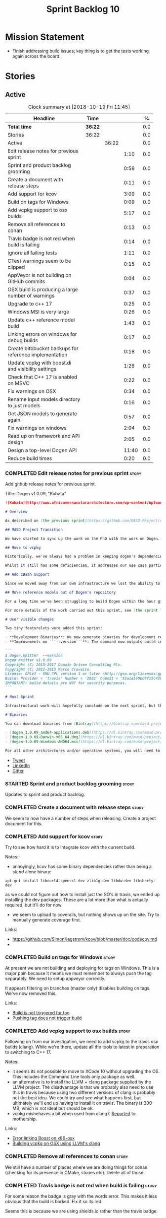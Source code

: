 #+title: Sprint Backlog 10
#+options: date:nil toc:nil author:nil num:nil
#+todo: STARTED | COMPLETED CANCELLED POSTPONED
#+tags: { story(s) epic(e) }

* Mission Statement

- Finish addressing build issues; key thing is to get the tests
  working again across the board.

* Stories

** Active

#+begin: clocktable :maxlevel 3 :scope subtree :indent nil :emphasize nil :scope file :narrow 75 :formula %
#+CAPTION: Clock summary at [2018-10-19 Fri 11:45]
| <75>                                                                        |         |       |       |       |
| Headline                                                                    | Time    |       |       |     % |
|-----------------------------------------------------------------------------+---------+-------+-------+-------|
| *Total time*                                                                | *36:22* |       |       |   0.0 |
|-----------------------------------------------------------------------------+---------+-------+-------+-------|
| Stories                                                                     | 36:22   |       |       |   0.0 |
| Active                                                                      |         | 36:22 |       |   0.0 |
| Edit release notes for previous sprint                                      |         |       |  1:10 |   0.0 |
| Sprint and product backlog grooming                                         |         |       |  0:59 |   0.0 |
| Create a document with release steps                                        |         |       |  0:11 |   0.0 |
| Add support for kcov                                                        |         |       |  3:09 |   0.0 |
| Build on tags for Windows                                                   |         |       |  0:09 |   0.0 |
| Add vcpkg support to osx builds                                             |         |       |  5:17 |   0.0 |
| Remove all references to conan                                              |         |       |  0:13 |   0.0 |
| Travis badge is not red when build is failing                               |         |       |  0:14 |   0.0 |
| Ignore all failing tests                                                    |         |       |  1:11 |   0.0 |
| CTest warnings seem to be clipped                                           |         |       |  0:15 |   0.0 |
| AppVeyor is not building on GitHub commits                                  |         |       |  0:04 |   0.0 |
| OSX build is producing a large number of warnings                           |         |       |  0:37 |   0.0 |
| Upgrade to c++ 17                                                           |         |       |  0:25 |   0.0 |
| Windows MSI is very large                                                   |         |       |  0:26 |   0.0 |
| Update c++ reference model build                                            |         |       |  1:43 |   0.0 |
| Linking errors on windows for debug builds                                  |         |       |  0:17 |   0.0 |
| Create bitbbucket backups for reference implementation                      |         |       |  0:18 |   0.0 |
| Update vcpkg with boost.di and visibility settings                          |         |       |  1:26 |   0.0 |
| Check that C++ 17 is enabled on MSVC                                        |         |       |  0:22 |   0.0 |
| Fix warnings on OSX                                                         |         |       |  0:34 |   0.0 |
| Rename input models directory to just models                                |         |       |  0:16 |   0.0 |
| Get JSON models to generate again                                           |         |       |  0:57 |   0.0 |
| Fix warnings on windows                                                     |         |       |  2:04 |   0.0 |
| Read up on framework and API design                                         |         |       |  2:05 |   0.0 |
| Design a top-level Dogen API                                                |         |       | 11:40 |   0.0 |
| Reduce build times                                                          |         |       |  0:20 |   0.0 |
#+TBLFM: $5='(org-clock-time% @3$2 $2..$4);%.1f
#+end:

*** COMPLETED Edit release notes for previous sprint                  :story:
    CLOSED: [2018-10-15 Mon 11:22]
    :LOGBOOK:
    CLOCK: [2018-10-16 Tue 10:26]--[2018-10-16 Tue 10:31] =>  0:05
    CLOCK: [2018-10-15 Mon 11:35]--[2018-10-15 Mon 11:54] =>  0:19
    CLOCK: [2018-10-15 Mon 10:36]--[2018-10-15 Mon 11:22] =>  0:46
    :END:

Add github release notes for previous sprint.

Title: Dogen v1.0.09, "Kubata"

#+begin_src markdown
![Kubata](http://www.africavernaculararchitecture.com/wp-content/uploads/2015/03/Angola-Flickr-Rob-and-Sophie55061521f2fff.jpg) _Traditional Angolan village house. [(C) Rob and Sophie](http://www.africavernaculararchitecture.com/angola/)_.

# Overview

As described on [the previous sprint](https://github.com/MASD-Project/dogen/releases/tag/v1.0.08), the key objective at present is to get all the infrastructure up-to-date after a hiatus of a year or so of development. This is a requirement so that we can move to C++ 17 and start to make use of all the nice new libraries available. As such, this sprint was entirely taken with infrastructure clean up. Whilst these changes are not user visible, they still provide important benefits to project development so we'll briefly summarise them here.

## MASD Project Transition

We have started to sync up the work on the PhD with the work on Dogen. This sprint, the main focus was on creating an organisation solely for _Model Assisted Software Development_ (more details on that in the future), and moving all of the infrastructure to match - [Bintray](https://bintray.com/masd-project/main/dogen), [Travis](https://travis-ci.org/MASD-Project/dogen/builds), [Gitter](https://gitter.im/MASD-Project/Lobby) and the like.

## Move to vcpkg

Historically, we've always had a problem in keeping dogen's dependencies up-to-date across the three supported platforms. The problem stems from a lack of a cross-platform package manager in C++. Whilst we tried [Conan](https://conan.io/) in the past, we never managed to get it working properly for our setup. With this sprint we started the move towards using [vcpkg](https://vcpkg.readthedocs.io/en/latest/).

Whilst it still has some deficiencies, it addresses our use case particularly well and will allow us to pick up new dependencies fairly easily going forward. This is crucial as we expand the number of facets available, which hopefully will happen over the next couple of months. In this sprint we have completed the transition to vcpkg for Linux and Windows; the next sprint will be OSX's turn. With the introduction of vcpkg we took the opportunity to upgrade to [boost 1.68](https://www.boost.org/users/history/version_1_68_0.html) on Linux and Windows.

## Add CDash support

Since we moved away from our own infrastructure we lost the ability to know which tests are passing and how long test execution is taking. With this sprint we resurrected CDash/CTest support, with a new dashboard, available [here](https://my.cdash.org/index.php?project=MASD+Project+-+Dogen). There are still a few tweaks required - a lot of tests are still failing due to setup issues - but its clearly a win as we can now see a clearer picture across the testing landscape.

## Move reference models out of Dogen's repository

For a long time we've been struggling to build Dogen within the hour given to us by Travis. An easy win was to move the reference models ([C++](https://github.com/MASD-Project/cpp_ref_impl) and [C#](https://github.com/MASD-Project/csharp_ref_impl)) away from the main repository. This is also a very logical thing to do as we want these to be examples of stand-alone Dogen products, so that we can point them out to users as an example of how to use the product. Work still remains to be done on the reference implementations (CTest/CDash integration, clean up tests) but the bulk has been done this sprint.

For more details of the work carried out this sprint, see [the sprint log](https://github.com/MASD-Project/dogen/blob/master/doc/agile/v1/sprint_backlog_09.org).

# User visible changes

Two tiny featurelets were added this sprint:

- **Development Binaries**: We now generate binaries for development releases. These are overwritten with every commit on BinTray.
- **Improvements on ```--version```**: The command now outputs build information to link it back to the build agent and build number. Note that these details are used only for information purposes. We will add GPG signatures in the future to validate the binaries.

```
$ dogen.knitter  --version
Dogen Knitter v1.0.09
Copyright (C) 2015-2017 Domain Driven Consulting Plc.
Copyright (C) 2012-2015 Marco Craveiro.
License: GPLv3 - GNU GPL version 3 or later <http://gnu.org/licenses/gpl.html>.
Build: Provider = 'travis' Number = '2082' Commit = '53a1a169bd6f15c4388add9da933be2a353c4cbf' Timestamp = '2018/10/14 21:54:46'
IMPORTANT: build details are NOT for security purposes.
```

# Next Sprint

Infrastructural work will hopefully conclude on the next sprint, but the next big task is getting all the tests to run and pass.

# Binaries

You can download binaries from [Bintray](https://bintray.com/masd-project/main/dogen) for OSX, Linux and Windows (all 64-bit):

- [dogen_1.0.09_amd64-applications.deb](https://dl.bintray.com/masd-project/main/1.0.09/:dogen_1.0.09_amd64-applications.deb)
- [dogen-1.0.09-Darwin-x86_64.dmg](https://dl.bintray.com/masd-project/main/1.0.09/:dogen-1.0.09-Darwin-x86_64.dmg)
- [dogen-1.0.09-Windows-AMD64.msi](https://dl.bintray.com/masd-project/main/:dogen-1.0.09-Windows-AMD64.msi)

For all other architectures and/or operative systems, you will need to build Dogen from source. Source downloads are available below.
#+end_src

- [[https://twitter.com/MarcoCraveiro/status/1051785972206247936][Tweet]]
- [[https://www.linkedin.com/feed/update/urn:li:activity:6457553749215899648/][LinkedIn]]
- [[https://gitter.im/MASD-Project/Lobby][Gitter]]

*** STARTED Sprint and product backlog grooming                       :story:
    :LOGBOOK:
    CLOCK: [2018-10-18 Thu 20:23]--[2018-10-18 Thu 20:36] =>  0:13
    CLOCK: [2018-10-17 Wed 09:31]--[2018-10-17 Wed 09:44] =>  0:13
    CLOCK: [2018-10-17 Wed 06:47]--[2018-10-17 Wed 06:54] =>  0:07
    CLOCK: [2018-10-16 Tue 19:50]--[2018-10-16 Tue 20:06] =>  0:16
    CLOCK: [2018-10-15 Mon 10:25]--[2018-10-15 Mon 10:35] =>  0:10
    :END:

Updates to sprint and product backlog.

*** COMPLETED Create a document with release steps                    :story:
    CLOSED: [2018-10-15 Mon 11:34]
    :LOGBOOK:
    CLOCK: [2018-10-15 Mon 11:23]--[2018-10-15 Mon 11:34] =>  0:11
    :END:

We seem to now have a number of steps when releasing. Create a project
document for this.

*** COMPLETED Add support for kcov                                    :story:
    CLOSED: [2018-10-16 Tue 09:58]
    :LOGBOOK:
    CLOCK: [2018-10-16 Tue 09:39]--[2018-10-16 Tue 09:41] =>  0:02
    CLOCK: [2018-10-15 Mon 22:50]--[2018-10-15 Mon 23:20] =>  0:30
    CLOCK: [2018-10-15 Mon 19:01]--[2018-10-15 Mon 19:39] =>  0:38
    CLOCK: [2018-10-15 Mon 17:58]--[2018-10-15 Mon 18:34] =>  0:36
    CLOCK: [2018-10-15 Mon 17:51]--[2018-10-15 Mon 17:57] =>  0:06
    CLOCK: [2018-10-15 Mon 17:30]--[2018-10-15 Mon 17:50] =>  0:20
    CLOCK: [2018-10-15 Mon 16:05]--[2018-10-15 Mon 16:29] =>  0:24
    CLOCK: [2018-10-15 Mon 15:31]--[2018-10-15 Mon 16:04] =>  0:33
    :END:

Try to see how hard it is to integrate kcov with the current build.

Notes:

- annoyingly, kcov has some binary dependencies rather than being a
  stand alone binary:

: apt-get install libcurl4-openssl-dev zlib1g-dev libdw-dev libiberty-dev

  as we could not figure out how to install just the SO's in travis,
  we ended up installing the dev packages. These are a lot more than
  what is actually required, but it'll do for now.
- we seem to upload to coveralls, but nothing shows up on the
  site. Try to manually generate coverage first.

Links:

- https://github.com/SimonKagstrom/kcov/blob/master/doc/codecov.md
-

*** COMPLETED Build on tags for Windows                               :story:
    CLOSED: [2018-10-16 Tue 10:30]
    :LOGBOOK:
    CLOCK: [2018-10-16 Tue 11:01]--[2018-10-16 Tue 11:10] =>  0:09
    :END:

At present we are not building and deploying for tags on Windows. This
is a major pain because it means we must remember to always push the
tag separately. We need to setup appveyor correctly.

It appears filtering on branches (master only) disables building on
tags. We've now removed this.

Links:

- [[http://help.appveyor.com/discussions/problems/6209-build-is-not-triggered-for-tag][Build is not triggered for tag]]
- [[https://help.appveyor.com/discussions/questions/2626-pushing-tag-does-not-trigger-build][Pushing tag does not trigger build]]

*** COMPLETED Add vcpkg support to osx builds                         :story:
    CLOSED: [2018-10-16 Tue 11:00]
    :LOGBOOK:
    CLOCK: [2018-10-16 Tue 11:31]--[2018-10-16 Tue 11:41] =>  0:10
    CLOCK: [2018-10-16 Tue 10:55]--[2018-10-16 Tue 11:00] =>  0:05
    CLOCK: [2018-10-16 Tue 09:42]--[2018-10-16 Tue 09:58] =>  0:16
    CLOCK: [2018-10-16 Tue 09:28]--[2018-10-16 Tue 09:38] =>  0:10
    CLOCK: [2018-10-15 Mon 22:50]--[2018-10-15 Mon 23:20] =>  0:30
    CLOCK: [2018-10-15 Mon 17:58]--[2018-10-15 Mon 18:05] =>  0:07
    CLOCK: [2018-10-15 Mon 16:30]--[2018-10-15 Mon 17:29] =>  0:59
    CLOCK: [2018-10-15 Mon 12:47]--[2018-10-15 Mon 15:31] =>  2:44
    CLOCK: [2018-10-15 Mon 11:54]--[2018-10-15 Mon 12:10] =>  0:16
    :END:

Following on from our investigation, we need to add vcpkg to the
travis osx builds (clang). While we're there, update all the tools to
latest in preparation to switching to C++ 17.

Notes:

- it seems its not possible to move to XCode 10 without upgrading the
  OS. This includes the Command Line tools only package as well.
- an alternative is to install the LLVM + clang package supplied by
  the LLVM project. The disadvantage is that we probably also need to
  use this in travis because using two different versions of clang is
  probably not the best idea. We could try and see what happens first,
  but ultimately we'll end up having to install it on travis. The
  binary is 300 MB, which is not ideal but should be ok.
- vcpkg misbehaves a bit when used from clang7. [[https://github.com/Microsoft/vcpkg/issues/4476][Reported]] to
  mothership.

Links:

- [[https://github.com/Microsoft/vcpkg/issues/4437][Error linking Boost on x86-osx]]
- [[https://github.com/Microsoft/vcpkg/issues/4476][Building vcpkg on OSX using LLVM's clang]]

*** COMPLETED Remove all references to conan                          :story:
    CLOSED: [2018-10-16 Tue 11:54]
    :LOGBOOK:
    CLOCK: [2018-10-16 Tue 11:42]--[2018-10-16 Tue 11:55] =>  0:13
    :END:

We still have a number of places where we are doing things for conan
(checking for its presence in CMake, stories etc). Delete all of
those.

*** COMPLETED Travis badge is not red when build is failing           :story:
    CLOSED: [2018-10-16 Tue 12:08]
    :LOGBOOK:
    CLOCK: [2018-10-16 Tue 11:56]--[2018-10-16 Tue 12:10] =>  0:14
    :END:

For some reason the badge is gray with the words error. This makes it
less obvious that the build is borked. Fix it so its red.

Seems this is because we are using shields.io rather than the travis
badge.

Actually maybe this is due to the fact that there is currently an
ongoing build. Lets ignore it for now.

*** COMPLETED Ignore all failing tests                                :story:
    CLOSED: [2018-10-16 Tue 12:29]
    :LOGBOOK:
    CLOCK: [2018-10-17 Wed 06:15]--[2018-10-17 Wed 06:36] =>  0:21
    CLOCK: [2018-10-16 Tue 12:11]--[2018-10-16 Tue 12:28] =>  0:17
    CLOCK: [2018-10-16 Tue 11:16]--[2018-10-16 Tue 11:30] =>  0:24
    CLOCK: [2018-10-16 Tue 10:36]--[2018-10-16 Tue 10:55] =>  0:19
    :END:

At present we have a number of tests that are commented out but appear
as failing under cdash. This is very confusing. We need to mark them
with the ignore macro. We should not waste time fixing the tests as
they need to be re-written using the diff framework.

*** COMPLETED CTest warnings seem to be clipped                       :story:
    CLOSED: [2018-10-16 Tue 14:23]
    :LOGBOOK:
    CLOCK: [2018-10-16 Tue 13:26]--[2018-10-16 Tue 13:41] =>  0:15
    :END:

We seem to have 50 warnings on both OSX and linux builds, which is a
bit of a coincidence. CTest is probably clipping the warnings.

It is the default. Configured by
=CTEST_CUSTOM_MAXIMUM_NUMBER_OF_WARNINGS=.

Zero is not a good number - it removed all the warnings. Set it to a
large but yet sensible number.

Links:

- [[https://cmake.org/cmake/help/v3.4/variable/CTEST_CUSTOM_MAXIMUM_NUMBER_OF_WARNINGS.html][CTest variable CTEST_CUSTOM_MAXIMUM_NUMBER_OF_WARNINGS]]
- [[https://blog.kitware.com/ctest-performance-tip-use-ctestcustom-cmake-not-ctest/][CTest performance tip: Use CTestCustom.cmake, not .ctest]]

*** COMPLETED AppVeyor is not building on GitHub commits              :story:
    CLOSED: [2018-10-16 Tue 17:34]
    :LOGBOOK:
    CLOCK: [2018-10-16 Tue 11:11]--[2018-10-16 Tue 11:15] =>  0:04
    :END:

It seems we've lost windows builds some how. GitHub is sending the
notification but AppVeyor is refusing to build.

Links:

- [[https://help.appveyor.com/discussions/problems/17480-builds-not-triggering-from-github-commit][Builds not triggering from GitHub commit]]
*** CANCELLED OSX build is producing a large number of warnings       :story:
    CLOSED: [2018-10-16 Tue 20:06]
    :LOGBOOK:
    CLOCK: [2018-10-16 Tue 14:56]--[2018-10-16 Tue 15:33] =>  0:37
    :END:

More on debug than release. Some of the warnings are related to
visibility.

Setting visibility to hidden does not seem to make any difference.

We don't seem to have any good answers for this, so we'll leave it as
is for now.

Links:

- [[https://stackoverflow.com/questions/8685045/xcode-with-boost-linkerid-warning-about-visibility-settings][xcode with boost : linker(Id) Warning about visibility settings]]
- [[https://stackoverflow.com/questions/3276474/symbol-hiding-in-static-libraries-built-with-xcode/18949281#18949281][Symbol hiding in static libraries built with Xcode]]
- [[https://stackoverflow.com/questions/36567072/why-do-i-get-ld-warning-direct-access-in-main-to-global-weak-symbol-in-this][Why do I get “ld: warning: direct access in _main to global weak
  symbol” in this simple code?]]
- [[https://gcc.gnu.org/wiki/Visibility][GCC Visibility]]

*** COMPLETED Upgrade to c++ 17                                       :story:
    CLOSED: [2018-10-16 Tue 20:06]
    :LOGBOOK:
    CLOCK: [2018-10-16 Tue 15:34]--[2018-10-16 Tue 15:48] =>  0:14
    CLOCK: [2018-10-16 Tue 13:44]--[2018-10-16 Tue 13:54] =>  0:10
    CLOCK: [2018-10-16 Tue 13:42]--[2018-10-16 Tue 13:43] =>  0:01
    :END:

There are quite a few dependencies for this to happen:

- on windows we need to somehow include =/std:c++latest=
- we need to move to latest boost as it seems Boost 1.62 breaks on c++
  17. We should wait until Beast is included in Boost before we do
  this.
- we need to install latest CMake, which is not available on nuget; so
  we need to fetch the zip/msi from https://cmake.org/files/v3.10/ and
  unpack it. Only latest supports VS 2017. Then set the CMake
  generator:

:    $generator="Visual Studio 15 2017 Win64";

- set the appveyor image:

: image:
:  - Visual Studio 2017

- set the CMake version:

:     set(CMAKE_CXX_STANDARD 14)

We have now fulfilled all of these requirements, so try to move to
C++17.

*** COMPLETED Windows MSI is very large                               :story:
    CLOSED: [2018-10-16 Tue 20:06]
    :LOGBOOK:
    CLOCK: [2018-10-16 Tue 09:59]--[2018-10-16 Tue 10:25] =>  0:26
    :END:

Package went from 5 MB to 80 MB over the last 3 days. The cause for
this appears to be that we started including tests on the standard
package.

It seems we can no longer build off of a github commit on
appveyor. [[https://help.appveyor.com/discussions/problems/17480-builds-not-triggering-from-github-commit][Ticket raised]] with support.

The problem is we removed =WITH_MINIMAL_PACKAGING= with the move to
use CTest. We need to add it to the CTest script.

When AppVeyor is back up, check to make sure the packages have
returned to normal size.

*** COMPLETED Update c++ reference model build                        :story:
    CLOSED: [2018-10-16 Tue 22:14]
    :LOGBOOK:
    CLOCK: [2018-10-16 Tue 20:07]--[2018-10-16 Tue 21:50] =>  1:43
    :END:

Once we got the dogen build to work, we need to update the reference
model to match it:

- C++ 17
- kcov code coverage
- CDash project and uploads
- Latest vcpkg packages
- README emblems, comments on vcpkg
- removal of ctest update
- removal of conan references if any
- removal of third party

*** COMPLETED Linking errors on windows for debug builds              :story:
    CLOSED: [2018-10-17 Wed 06:40]
    :LOGBOOK:
    CLOCK: [2018-10-17 Wed 06:37]--[2018-10-17 Wed 06:46] =>  0:09
    CLOCK: [2018-10-16 Tue 22:18]--[2018-10-16 Tue 22:26] =>  0:08
    :END:

It seems we are consistently having problems linking the debug builds
on windows:

: [00:43:42]   LINK : the 32-bit linker (C:\Program Files (x86)\Microsoft Visual Studio\2017\Community\VC\Tools\MSVC\14.15.26726\bin\HostX86\x64\link.exe) failed to do memory mapped file I/O on `..\..\..\stage\bin\dogen.modeling.lib' and is going to restart linking with a 64-bit linker for better throughput

It seems the error is with 32-bit linker.

Links:

- [[https://developercommunity.visualstudio.com/content/problem/160714/memory-error-for-linker-in-vs-155-x64.html][Memory error for linker in VS 15.5 x64]]

*** COMPLETED Add support for code coverage                           :story:
    CLOSED: [2018-10-17 Wed 09:43]

*Rationale*: implemented using kcov.

We started the work on code coverage but never finished it. At present
it seems we don't even have a story detailing the current state of
coverage in the backlog. From memory the problem was that the upload
was too large and the coverage was including lots of files that should
be ignored. We never got the upload to work. In the mean time, it
seems that kcov is a better approach instead of using lcov, gcov, etc.

Links:

- https://github.com/SimonKagstrom/kcov

*Previous understanding*

Finish setting up coveralls

Remaining issues:

- we are generating far too much output. We need to keep it quieter or
  we will break travis.
- we are not filtering out non-project files from initial
  processing. There must be a gcov option to ignore files.

: Process: /home/marco/Development/DomainDrivenConsulting/dogen/build/output/gcc-5/Debug/projects/quilt/spec/CMakeFiles/quilt.spec.dir/main.cpp.gcda
: ------------------------------------------------------------------------------
: File '../../../../projects/quilt/spec/main.cpp'
: Lines executed:62.50% of 8
: Creating '^#^#^#^#projects#quilt#spec#main.cpp.gcov'
:
: File '/usr/local/personal/include/boost/smart_ptr/detail/sp_counted_impl.hpp'
: Lines executed:60.00% of 20
: Creating '#usr#local#personal#include#boost#smart_ptr#detail#sp_counted_impl.hpp.gcov'

See also:

- [[https://github.com/JoakimSoderberg/coveralls-cmake-example/blob/master/CMakeLists.txt][example use of coveralls-cmake]]
- [[https://github.com/SpinWaveGenie/SpinWaveGenie/blob/master/libSpinWaveGenie/CMakeLists.txt][SpinWaveGenie's support for Coveralls]]
- maybe we should just use a different coverage provider. [[https://codecov.io/gh/DomainDrivenConsulting/dogen][CodeCov]]
  seems to be used by the kool kids. Example: [[https://github.com/ChaiScript/ChaiScript/blob/develop/CMakeLists.txt][ChaiScript]]. Example repo
  [[https://github.com/codecov/example-cpp11][here]] and for CMake specifically, [[https://github.com/codecov/example-cpp11-cmake][here]].
- we should generate coverage from the clang debug build only since
  that is the fastest build we have. We should use the clang coverage
  tool. See [[https://clang.llvm.org/docs/SourceBasedCodeCoverage.html][this document]].

Previous story [[https://github.com/DomainDrivenConsulting/dogen/blob/master/doc/agile/sprint_backlog_84.org#add-initial-support-for-coveralls][here]].

Notes:
- problems with python dependencies: [[https://github.com/micropython/micropython/issues/3246][cpp-coveralls 0.4.0 came and
  broke Travis build]]

*** COMPLETED Create bitbbucket backups for reference implementation  :story:
    CLOSED: [2018-10-17 Wed 10:03]
    :LOGBOOK:
    CLOCK: [2018-10-17 Wed 09:45]--[2018-10-17 Wed 10:03] =>  0:18
    :END:

We should have all repos backed up.

Created a mirror for all projects: https://bitbucket.org/MASD-Project.

*** COMPLETED Update vcpkg with boost.di and visibility settings      :story:
    CLOSED: [2018-10-18 Thu 16:10]
    :LOGBOOK:
    CLOCK: [2018-10-18 Thu 14:46]--[2018-10-18 Thu 16:10] =>  1:24
    CLOCK: [2018-10-18 Thu 14:43]--[2018-10-18 Thu 14:45] =>  0:02
    :END:

Work for the next vcpkg update:

- pull in [[https://github.com/boost-experimental/di][boost.di]].
- add flags as per visibility warnings story.
- update docs with all the workarounds.

*** COMPLETED Check that C++ 17 is enabled on MSVC                    :story:
    CLOSED: [2018-10-18 Thu 16:20]
    :LOGBOOK:
    CLOCK: [2018-10-18 Thu 16:21]--[2018-10-18 Thu 16:29] =>  0:08
    CLOCK: [2018-10-18 Thu 16:11]--[2018-10-18 Thu 16:20] =>  0:09
    CLOCK: [2018-10-18 Thu 14:46]--[2018-10-18 Thu 14:51] =>  0:05
    :END:

When looking at the log files, there are no mentions of C++ 17. Ensure
we are setting this for MSVC.

We are now compiling with C++ 17, but builds are now longer than 1h
and so are getting killed. We will leave it like that and hopefully
find ways of reducing the build time - we are also close to the limit
on Linux as well.

*** COMPLETED Fix warnings on OSX                                     :story:
    CLOSED: [2018-10-18 Thu 17:06]
    :LOGBOOK:
    CLOCK: [2018-10-18 Thu 16:51]--[2018-10-18 Thu 17:06] =>  0:15
    CLOCK: [2018-10-18 Thu 09:16]--[2018-10-18 Thu 09:35] =>  0:19
    :END:

We are seeing a lot of warnings on OSX which makes it difficult to
spot real problems. We need to get rid of the spurious ones.

Notes:

[[https://github.com/Microsoft/vcpkg/issues/4497][- Ticket raised]] with vcpkg.
- updated vcpkg's boost with visibility hidden.

*** COMPLETED Rename input models directory to just models            :story:
    CLOSED: [2018-10-18 Thu 17:17]
    :LOGBOOK:
    CLOCK: [2018-10-18 Thu 17:18]--[2018-10-18 Thu 17:28] =>  0:10
    CLOCK: [2018-10-18 Thu 17:11]--[2018-10-18 Thu 17:17] =>  0:06
    :END:

Now we no longer have test models we can follow standard dogen
conventions.

*** COMPLETED Get JSON models to generate again                       :story:
    CLOSED: [2018-10-18 Thu 20:22]
    :LOGBOOK:
    CLOCK: [2018-10-18 Thu 20:10]--[2018-10-18 Thu 20:20] =>  0:10
    CLOCK: [2018-10-18 Thu 18:35]--[2018-10-18 Thu 19:22] =>  0:47
    :END:

Problems:

- we are adding the extension to the dia filename because of how CMake
  works. We should probably remove the output parameter or at least
  allow defaulting it to a replacement of the extension.
- we are removing the dependencies due to duplicates in JSON keys.
- we are looking for .dia diagrams instead of .json for references.

*** STARTED Fix warnings on windows                                   :story:
    :LOGBOOK:
    CLOCK: [2018-10-19 Fri 11:29]--[2018-10-19 Fri 11:45] =>  0:16
    CLOCK: [2018-10-19 Fri 08:10]--[2018-10-19 Fri 09:27] =>  1:17
    CLOCK: [2018-10-18 Thu 18:12]--[2018-10-18 Thu 18:26] =>  0:14
    CLOCK: [2018-10-17 Wed 13:47]--[2018-10-17 Wed 14:04] =>  0:17
    :END:

We have a large number of warnings on windows, try to see if we can
fix them.

: dogen.formatting\types\indent_filter.hpp(164): warning C4267: 'argument': conversion from 'size_t' to 'int', possible loss of data
: dogen.probing\src\types\metrics_builder.cpp(86): warning C4244: 'argument': conversion from '_Rep' to 'const unsigned long', possible loss of data
: dogen.generation.cpp\src\types\formatters\msbuild_targets_formatter.cpp(123): warning C4267: 'argument': conversion from 'size_t' to 'const unsigned int', possible loss of data
: dogen.generation.cpp\src\types\formatters\test_data\class_implementation_formatter.cpp(212): warning C4267: 'initializing': conversion from 'size_t' to 'unsigned int'
: dogen.generation.csharp\src\types\formatters\types\class_formatter.cpp(188): warning C4267: 'argument': conversion from 'size_t' to 'const unsigned int', possible loss of data

 warning LNK4098: defaultlib 'libcmtd.lib'

Notes:

- we need to add the same level of warnings on GCC so that we can see
  them locally without having to do a windows build, and so that we do
  not introduce regressions.

Links:

- [[https://stackoverflow.com/questions/36834799/whats-the-best-strategy-to-get-rid-of-warning-c4267-possible-loss-of-data][What's the best strategy to get rid of “warning C4267 possible loss
  of data”?]]
- [[https://stackoverflow.com/questions/2771538/why-doesnt-gcc-produce-a-warning-when-assigning-a-signed-literal-to-an-unsigned][Why doesn't GCC produce a warning when assigning a signed literal to
  an unsigned type?]]
- [[https://cboard.cprogramming.com/cplusplus-programming/97754-warning-lnk4098-defaultlib-libcmtd-conflicts-use-other-libs.html][warning LNK4098: defaultlib "LIBCMTD" conflicts with use of other
  libs]]
- [[https://msdn.microsoft.com/en-gb/library/abx4dbyh.aspx][CRT Library Features]]
- [[https://cmake.org/pipermail/cmake/2009-October/032526.html][Problem ignoring libcmt.lib on Windows]]
- [[https://stackoverflow.com/questions/18786690/cmake-for-def-and-nodefaultlib][CMAKE for /DEF and /NODEFAULTLIB]]

*** STARTED Read up on framework and API design                       :story:
    :LOGBOOK:
    CLOCK: [2018-10-19 Fri 09:54]--[2018-10-19 Fri 10:11] =>  0:17
    CLOCK: [2018-10-19 Fri 09:28]--[2018-10-19 Fri 09:53] =>  0:25
    CLOCK: [2018-10-18 Thu 09:36]--[2018-10-18 Thu 09:56] =>  0:20
    CLOCK: [2018-10-17 Wed 14:05]--[2018-10-17 Wed 14:19] =>  0:14
    CLOCK: [2018-10-17 Wed 10:03]--[2018-10-17 Wed 10:52] =>  0:49
    :END:

Now that we are creating a top-level API for Dogen we should really
read up on books about good API design.

*** STARTED Design a top-level Dogen API                              :story:
    :LOGBOOK:
    CLOCK: [2018-10-19 Fri 10:12]--[2018-10-19 Fri 11:00] =>  0:48
    CLOCK: [2018-10-18 Thu 14:32]--[2018-10-18 Thu 14:42] =>  0:10
    CLOCK: [2018-10-18 Thu 09:57]--[2018-10-18 Thu 13:14] =>  3:17
    CLOCK: [2018-10-18 Thu 09:10]--[2018-10-18 Thu 09:15] =>  0:05
    CLOCK: [2018-10-17 Wed 16:26]--[2018-10-17 Wed 18:01] =>  1:35
    CLOCK: [2018-10-17 Wed 14:39]--[2018-10-17 Wed 15:10] =>  0:31
    CLOCK: [2018-10-16 Tue 15:49]--[2018-10-16 Tue 17:43] =>  1:54
    CLOCK: [2018-10-16 Tue 13:55]--[2018-10-16 Tue 14:55] =>  1:27
    CLOCK: [2018-10-11 Thu 16:06]--[2018-10-11 Thu 18:26] =>  2:20
    :END:

Jot down ideas on the separation between the API and the
implementation in dogen products.

Notes:

- we now have the notion of "distribution channels": UI/UX (wt, qt, gtk
  mobile, etc), DX (swagger, boost asio, library itself).
- the product API should not have any dependencies in terms of storage
  mechanisms; it should have some kind of "model source" interface
  that can then be implemented in terms of the filesystem, GH repo,
  postgres database etc.
- even though it does not make a lot of sense to have a model source
  as part of the remoting API, for consistency reasons we should still
  support it. That is, a code generation end point will merely call
  some internal functions to source the models rather than call
  another endpoint, and users probably don't really need something
  that just reads a model and returns the injector version.
- the distribution channels are a function of the product API.
- according to the [[https://docs.microsoft.com/en-us/dotnet/standard/design-guidelines/][Framework Design Guidelines]], we should design the
  API from scenarios. We should create a specification document that
  can be added to the manual for this.

*** STARTED Reduce build times                                        :story:
    :LOGBOOK:
    CLOCK: [2018-10-18 Thu 16:30]--[2018-10-18 Thu 16:50] =>  0:36
    :END:

Even after offloading all of the test models, we are still breaching
Travis and AppVeyor limits. We need to figure out if we have any
unused types and remove them.

*** Create a single binary for all of dogen                           :story:

As per analysis, we need to create a single dogen binary, like so:

: dogen.cli COMMAND COMMAND_SPECIFIC_OPTIONS

Where =COMMAND= is:

- =transform=: functionality that is currently in tailor.
- =generate=: functionality that is currently in knitter.
- =expand=: functionality that is currently in stitcher plus expansion
  of wale templates.
- =make=: functionality in darter: create project, structure etc.

In order to support sub-commands we need to do a lot of hackery with
program options:

- [[https://gist.github.com/randomphrase/10801888][cmdoptions.cpp]]: Demonstration of how to do subcommand option
  processing with boost program_options
- [[https://stackoverflow.com/questions/15541498/how-to-implement-subcommands-using-boost-program-options][How to implement subcommands using Boost.Program_options?]]

*Merged Stories*

We started off by creating lots of little executables: knitter,
darter, tailor, stitcher. Each of these has its own project,
command-line options etc. However, now that we are concentrating all
of the domain knowledge in yarn, it seems less useful to have so many
executables that are simply calling yarn transforms. Instead, it may
make more sense to use an approach similar to git and have a
"sub-command":

: dogen knit
: dogen tailor

And so forth. Of course, we could also take this opportunity and clean
up these names to making them more meaningful to end users. Perhaps:

: dogen codegen
: dogen transform

Each of these sub-commands or modes would have their own set of
associated options. We need to figure out how this is done using boost
program options. We also need to spend a bit of time working out the
sub-commands to make sure they make sense across the board.

In terms of names, we can't really call the project "dogen". We should
call it something allusive to the command line, such as cli. However,
the final binary should be called dogen or perhaps, =dogen.cli=. This
fits in with other binaries such as =dogen.web=, =dogen.http=,
=dogen.gui= etc.

*** Add support for inline namespaces                                 :story:

Enable c++17. - windows requires cpp latest. Then fix inner namespaces
(e.g. a::b::c).

We still need to support the old syntax for pre c++-17.

We need to add a new standard to =quilt.cpp= and when its set to
c++-17 we should automatically use inline namespaces.

*** Problems in tailor generation of dogen models                     :story:

Regenerated all models, got the following errors:

- we are adding the extension to the dia filename because of how CMake
  works. We should probably remove the output parameter or at least
  allow defaulting it to a replacement of the extension.
- we are removing the dependencies due to duplicates in JSON keys.
- we are looking for .dia diagrams instead of .json for references.

*Previous Understanding*

We converted all of dogen's models from dia into JSON using tailor and
code-generated them to see if there were any differences.

Issues to address:

- problems with =quilt.cpp= and =yarn.dia= / =yarn.json=: the
  conversion of the model path did not work as expected - we do not
  know of the "."  separator. Fixed it manually and then it all worked
  (minus CMakeLists, see below). We could possibly fix the builder to
  automatically use the "." to separate model paths. Actually with the
  latest changes we now seem to only be looking at the first model
  module, so for =yarn.dia= we only have =yarn=.
- CMakeLists were deleted on all models for some reason, even though
  the annotations profile look correct.
- in quilt we correctly generated the forward declarations for
  registrar error and workflow error without including boost
  exception. Not sure why that is, nor why it is that we are including
  them for forward declarations.
- Missing include of registrar serialisation in
  =all_ser.hpp=. Instability in =registrar_ser.cpp=, but content is
  correct otherwise.
- =database.json= generated invalid JSON.
- references in dia diagrams have the dia extension. This means that
  they do not resolve when converted to JSON.

"Script":

#+begin_src
rm *.json
A="dia knit quilt.cpp wale yarn.json annotations formatters quilt yarn database options stitch yarn.dia"
for a in $A; do /home/marco/Development/DomainDrivenConsulting/dogen/build/output/gcc/Release/stage/bin/dogen.tailor -t $a.dia -o $a.json; done
for a in $A; do /home/marco/Development/DomainDrivenConsulting/dogen/build/output/gcc/Release/stage/bin/dogen.knitter -t ${a}.json --cpp-project-dir /home/marco/Development/DomainDrivenConsulting/dogen/projects --ignore-files-matching-regex .*/CMakeLists.txt --ignore-files-matching-regex .*/test/.* --ignore-files-matching-regex .*/tests/.* --verbose --delete-extra-files; done
#+end_src

In an ideal world, we should probably have a script that we run as
part of =knit_and_stitch= that converts to tailor and then runs
knitter on the models, so that we keep track of tailor breaks outside
of JSON test models.

*** Log file names do not have frontend                               :story:

Add extension to log file name so that we can see both Dia and JSON
logs at the same time. At present, one overwrites the other because we
do not have the frontend (e.g. the extension) on the log file name.

*** Update static strings to string views                             :story:

Now we're on C++17 we can start making use of its new features. One
low hanging fruit is string view. We use static strings quite a lot
for logging etc. We can just replace these with string views.

Links:

- [[https://www.bfilipek.com/2018/10/strings17talk.html][Let's Talk About String Operations in C++17]]

*** Add basic "diff mode"                                             :story:

We need a very simple way of checking all generated files in memory
against what's in the file system and returning a flag if they are
different. We can then use these flags to determine if tests pass. In
the future we can extend this approach to include a proper diff of the
files, but for now we just need a reliable way to run system tests
again.

Actually the right solution for this is to see the processing as part
of a chain:

- out of the generator come a set of artefacts with operations (write,
  merge, ignore)
- these get joined with a transform that reads the state of the file
  system. It then adds more operations: delete, etc. If there are no
  diffs, it marks those files as skip.
- the final step is a processor which gets that model and executes the
  operations. This can then be replaced by a "reporter" that simply
  states what the operations would be.

Diff mode is using the report to see if there are any diffs.

Merged Stories:

*Validation-only or dry-run mode*

Both stitcher and knitter could do with a "dry-run" mode in which we'd
do everything except for actually outputting.

*For Knitter*

It would be nice if one could just check if a dia diagram is valid for
code generation, e.g. =--validate= or something along those lines.

*For Stitch*

We are interested in performing the parsing. This would be useful for
example for a flymake mode in emacs.

An additional feature of dry-run would be to run, generate the model
and then produce a unified diff, e.g. tell me what you'd change. For
this we'd have to link against a diff library. We need to
automatically exclude non-overwrite files (or have an option to
exclude/include them).

Links:

- [[https://github.com/google/diff-match-patch/tree/master/cpp][google Diff Match Patch library]]
- [[https://github.com/cubicdaiya/dtl][DTL: Diff Template Library]]
- [[https://stackoverflow.com/questions/1451694/is-there-a-way-to-diff-files-from-c][SO: Is there a way to diff files from C++?]]

*Dry-run option to just diff with existing generated code*

#+begin_quote
*Story*: As a dogen user, I want to know what has changed with the
next code generation so that I can evaluate if the changes are as
expected or not.
#+end_quote

It would be useful to have an option that would do everything except
writing the files to disk; instead, it would diff them with the
existing files and report if there are any differences. This would be
useful to make sure the source code matches the latest version of the
diagram.

We could use something like the [[https://code.google.com/p/dtl-cpp/wiki/Tutorial][DTL library]].

*** Rename debian package                                             :story:

At present our package is called =dogen-applcations=. Since there will
only be one dogen application/package, this is a confusion name. We
should rename it. Names:

- masd-dogen

*** Finish adding support for clang-cl builds                         :story:

We have added preliminary support for building with clang-cl on
windows, but the build is not green. Most of the errors seem to be on
boost.

Links:

- [[https://ci.appveyor.com/project/mcraveiro/dogen/builds/19463961/job/6bnv6ppljlklu2ag][Release build]]
- [[https://ci.appveyor.com/project/mcraveiro/dogen/builds/19463961/job/45yhn8sdhexvsdmi][Debug build]]
- [[https://github.com/Kitware/CDash/issues/733][CDash reporting problems]]

*** Tidy-up dogen windows package                                     :story:

There are a few inconsistencies with the package:

- dogen components have a strange structure:
  "Dogen/runtime/dogen".
- we should probably have a top-level umbrella for MASD, under which
  dogen installs.
- package name is windows amd64. We should use the vcpkg triplets for
  simplicity (e.g. x64-windows).

*** Mapping of third-party dependencies                               :story:

System models should follow the physical structure of
dependencies. That is, we should not have a "boost" system model, but
instead a boost-test etc. Each of these can then have mappings
(e.g. vcpkg name, build2 name, etc). Users must declare these
references just like they do with user models. Dogen can then create
code for:

- cmake targets, properly linking against libraries;
- vcpkg install, at product level, by de-duplicating component
  dependencies;
- possibly distro dependencies.

We should only have a mandatory dependency, which is the STL. In
addition, we need different models for each version (e.g. c++ 03,
etc). This makes it easier to include the right types.

Note that each model must have an associated version. The version
should be part of the file name. However, maybe we need to distinguish
between TS version (11, 17, etc) from library version.

*** Rename input models directory to models                           :story:

We need to move the dogen project to the new directory layout whereby
all models are kept in the =models= directory.

*** dogen as a github integration                                     :story:

Perhaps there are some useful services dogen could provide to users in
terms of dogen integration. If, with every commit, we could regenerate
the model and read the current state in github, we could then provide
a status report:

- the model does not build; red emblem. Some changes were made to the
  model (or to dogen) that make the model invalid. User should take
  action.
- the model builds but generates files that are different from what's
  checked in on github. yellow emblem. Provide a report with the
  diffs. This can either be because the code generator has changed or
  the user changed the model.
- the model builds and generates exactly the same code; green emblem.

With this approach we have two advantages:

- we do not need to add projects as part of the dogen tests; the
  service takes its place. We can still add a few as the core tests,
  but we don't need to expand it much beyond reference implementation
  and dogen itself.
- we exercise dogen itself as well as the rest endpoint generation
  code in a way that is actually useful to end users; it would be nice
  to know immediately when something breaks.

Notes:

- we'll need some kind of way of dealing with tokens and secrets in
  order to support private GH projects.

*** Add reporting support to dogen model testing                      :story:

Dogen should have a mode which generates a report for a run rather
than code generate. The report could look like so:

:              /project_a
:                  /summary for this commit
:                  /diffs
:                  /errors
:                  /benchmark data
:                  /probing data
:                  /log

If the report was largely in HTML we could link it to the dogen docs
and save it into git. This would make troubleshooting much easier. If
the report contains the probing data it would be easier to figure out
what went wrong. We should also keep track of the model that was
generated (e.g. its location and git commit) so we can download it and
reproduce it locally.

*** Rework the tests using diff mode                                  :story:

Once we have diff mode, we need to find some kind of workflow for
tests:

- each product is composed of a git URL and a list of models.
- we git clone all repos as part of the build process.
- directories and model locations are hard-coded in each test.
- test runs against the model and hard-coded location, produces the
  diff. Test asserts of the diff being non-zero.

*** Fix the northwind model                                           :story:

There are numerous problems with this model:

- at present we have oracle support on ODB. Oracle libs are not
  distributed with debian. If we do not find oracle we do not compile
  northwind. This is not ideal. We should remove oracle support from
  northwind, and install odb support in the build machine (hopefully
  available as debs).
- the tests are commented out and require a clean up.
- the tests require a database to be up.

Notes:

- it is possible to setup [[https://docs.travis-ci.com/user/database-setup/#postgresql][postgres on travis]]

*** Simplify split configuration configuration                        :story:

At present we have two separate command line parameters to configure
the main output directory and the directory for header files. The
second parameter is used for split configurations. The problem is that
we now need to treat split configuration projects specially because of
this. It makes more sense to force the header directory to be relative
to the output path and make it a meta-data parameter.

*** Make "ignore regexes" a model property                            :story:

At present we have a command line option:
=--ignore-files-matching-regex=. It is used to ignore files in a
project. However, the problem is, because it is a command line option,
it must be supplied with each invocation of Dogen. This means that if
we want to run dogen from outside the build system, we need to know
what options were set in the build scripts or else we will have
different results. This is a problem for testing. We should make it a
meta-data option, which is supplied with each model and even more
interesting, can be used with profiling. This means we can create
profiles for specific purposes (ODB, lisp, etc) and then reuse them in
different projects.

We should do the same thing for =--delete-extra-files=.

*** Update all stereotypes to masd                                    :story:

We need to start distinguishing MASD from dogen. The profile for UML
is part of MASD rather than dogen, so we should update all stereotypes
to match. We need to make a decision regarding the "dia extensions" -
its not clear if its MASD or dogen.

*** Incorrect generation when changing external modules               :story:

When fixing the C# projects, we updated the external modules, from
=dogen::test_models= to =CSharpRefImpl=. Regenerating the model
resulted in updated project files but the rest of the code did not
change. It worked by using =-f=. It should have worked without forcing
the write.

*** Code coverage does not work for C#                                :story:

It seems that using NUnit and OpenCov does not work. The main reason
appears to be the use of shadow copying, which is no longer optional
on NUnit 3.

Links:

- https://github.com/Ullink/gradle-opencover-plugin/issues/1
- https://github.com/codecov/example-csharp/blob/master/appveyor.yml
- https://www.appveyor.com/blog/2017/03/17/codecov/

*** Improve comments on reference implementation                      :story:

At present it is very difficult to understand what each model and/or
each type does in the reference implementations. We need to add some
comments to make it more obvious.

*** Code generate C# models using msbuild                             :story:

At present we did a quick hack to code generate in C#: a simple bash
script that runs dogen. However, this is not how we expect the end
user to consume it; there should be a msbuild target that:

- detects the code generator;
- contains the configuration (e.g. options, location of models);'
- runs the code generator - possibly every time models change;
- has a tailor target to generate JSON.

*** Add project documentation                                         :story:

We should be able to create a simple set of docs following on from the
[[https://ned14.github.io/outcome/][outcome project]]. They seem to be using Hugo.

Links:

- https://github.com/foonathan/standardese
- https://github.com/ned14/outcome/tree/develop/doc/src

*** Create the =generation= model                                     :story:

Create a new model called =generation= and move all code-generation
related class to it.

We need to create classes for element properties and make model have a
collection that is a pair of element and element properties. We need a
good name for this pair:

- extended element
- augmented element
- decorated element: though not using the decorator pattern; also, we
  already have decoration properties so this is confusing.

Alternatively we could just call it =element= and make it contain a
modeling element.

Approach:

- create a new generation model, copying across all of the meta-model
  and transform classes from yarn. Get the model to transform from
  endomodel to generation model.
- augment formattables with the new element properties. Supply this
  data via the context or assistant.

Problems:

- all of the transforms assume access to the modeling element means
  access to the generation properties. However, with the introduction
  of the generation element we now have a disconnect. For example, we
  sometimes sort and bucket the elements, and then modify them; this
  no longer works with generation elements because these are not
  pointers. It would be easier to make the generation properties a
  part of the element. This is an ongoing discussion we've had since
  the days of formattables. However, in formattables we did write all
  of the transforms to take into account the formattable contained
  both the element and the formattable properties, whereas now we need
  to update all transforms to fit this approach. This is a lot more
  work. The quick hack is to slot in the properties directly into the
  element as some kind of "opaque properties". We could create a base
  class =opaque_properties= and then have a container of these in
  element. However, to make it properly extensible, the only way is to
  make it a unordered set of pointers.
- actually the right solution for this is to use multiple
  inheritance. For each modeling element we need to create a
  corresponding generation version of it, which is the combination of
  the modeling element and a generation element base class. Them the
  generation model is made up of pointers to generation elements and
  it dispatches into generation elements descendants in the
  formatter. The key point is to preserve the distinction between
  modeling (single element) vs generation (projection across facet
  space).

*** Create a =ci= folder in build                                     :story:

We should use the same approach as nupic for organising the scripts: a
top-level =ci= folder with folders per CI system. We should also
follow their naming convention for the build scripts which seem to
follow the CI events.

Links:

- https://github.com/numenta/nupic.core/tree/master/ci

*** Adding reference to itself results in resolution errors           :story:

Whilst trying to fix the JSON models we inadvertently added a
self-reference in =dogen.generation.json=:

:    "yarn.reference": "dogen.generation.json",

This resulted in some puzzling errors:

: 2018-10-18 19:15:00.861210 [ERROR] [yarn.transforms.enablement_transform] Duplicate element archetype: quilt.cpp.serialization.registrar_implementation <dogen><generation><registrar>

Ideally we should either warn and ignore or fail to process models
with self-references.

** Deprecated
*** CANCELLED Sort out iconv on windows                               :story:
    CLOSED: [2018-10-16 Tue 11:49]

*Rationale*: no longer needed now we're using vcpkg.

Latest conan packages seem to have changed how iconv is packaged. Output:

: Get-ChildItem C:/Users/appveyor/.conan/data/libiconv/1.15/bincrafters/stable/package/f6bcf0d95fafcf303dfebe42c8562386d4cdbf69 -Recurse
:
    Directory: C:\Users\appveyor\.conan\data\libiconv\1.15\bincrafters\stable\package\f6bcf0d95fafcf303dfebe42c8562386d4cdbf69
: Mode                LastWriteTime         Length Name
: ----                -------------         ------ ----
: d-----        1/25/2018   1:30 PM                bin
: d-----        1/25/2018   1:30 PM                include
: d-----        1/25/2018   1:30 PM                lib
: d-----        1/25/2018   1:30 PM                licenses
: d-----        1/25/2018   1:30 PM                share
: -a----        1/25/2018   1:30 PM            466 conaninfo.txt
: -a----        1/25/2018   1:30 PM           1308 conanmanifest.txt
:     Directory: C:\Users\appveyor\.conan\data\libiconv\1.15\bincrafters\stable\package\f6bcf0d95fafcf303dfebe42c8562386d4cdbf69\bin
: Mode                LastWriteTime         Length Name
: ----                -------------         ------ ----
: -a----        1/25/2018   1:30 PM        1047040 iconv.exe
:     Directory: C:\Users\appveyor\.conan\data\libiconv\1.15\bincrafters\stable\package\f6bcf0d95fafcf303dfebe42c8562386d4cdbf69\include
: Mode                LastWriteTime         Length Name
: ----                -------------         ------ ----
: -a----        1/25/2018   1:30 PM           9270 iconv.h
: -a----        1/25/2018   1:30 PM           1512 libcharset.h
: -a----        1/25/2018   1:30 PM           1319 localcharset.h
:     Directory: C:\Users\appveyor\.conan\data\libiconv\1.15\bincrafters\stable\package\f6bcf0d95fafcf303dfebe42c8562386d4cdbf69\lib
: Mode                LastWriteTime         Length Name
: ----                -------------         ------ ----
: -a----        1/25/2018   1:30 PM            196 charset.alias
: -a----        1/25/2018   1:30 PM           8030 charset.lib
: -a----        1/25/2018   1:30 PM        1111174 iconv.lib
: -a----        1/25/2018   1:30 PM           1106 libcharset.la
: -a----        1/25/2018   1:30 PM           1100 libiconv.la
:     Directory: C:\Users\appveyor\.conan\data\libiconv\1.15\bincrafters\stable\package\f6bcf0d95fafcf303dfebe42c8562386d4cdbf69\licenses
: Mode                LastWriteTime         Length Name
: ----                -------------         ------ ----
: -a----        1/25/2018   1:30 PM          25291 COPYING.LIB
:     Directory: C:\Users\appveyor\.conan\data\libiconv\1.15\bincrafters\stable\package\f6bcf0d95fafcf303dfebe42c8562386d4cdbf69\share
: Mode                LastWriteTime         Length Name
: ----                -------------         ------ ----
: d-----        1/25/2018   1:30 PM                doc
: d-----        1/25/2018   1:30 PM                man
:     Directory: C:\Users\appveyor\.conan\data\libiconv\1.15\bincrafters\stable\package\f6bcf0d95fafcf303dfebe42c8562386d4cdbf69\share\doc
: Mode                LastWriteTime         Length Name
: ----                -------------         ------ ----
: -a----        1/25/2018   1:30 PM           6438 iconv.1.html
: -a----        1/25/2018   1:30 PM           6335 iconv.3.html
: -a----        1/25/2018   1:30 PM           4399 iconvctl.3.html
: -a----        1/25/2018   1:30 PM           2054 iconv_close.3.html
: -a----        1/25/2018   1:30 PM           8489 iconv_open.3.html
: -a----        1/25/2018   1:30 PM           3406 iconv_open_into.3.html
:     Directory: C:\Users\appveyor\.conan\data\libiconv\1.15\bincrafters\stable\package\f6bcf0d95fafcf303dfebe42c8562386d4cdbf69\share\man
: Mode                LastWriteTime         Length Name
: ----                -------------         ------ ----
: d-----        1/25/2018   1:30 PM                man1
: d-----        1/25/2018   1:30 PM                man3
:     Directory: C:\Users\appveyor\.conan\data\libiconv\1.15\bincrafters\stable\package\f6bcf0d95fafcf303dfebe42c8562386d4cdbf69\share\man\man1
: Mode                LastWriteTime         Length Name
: ----                -------------         ------ ----
: -a----        1/25/2018   1:30 PM           4231 iconv.1
:     Directory: C:\Users\appveyor\.conan\data\libiconv\1.15\bincrafters\stable\package\f6bcf0d95fafcf303dfebe42c8562386d4cdbf69\share\man\man3
: Mode                LastWriteTime         Length Name
: ----                -------------         ------ ----
: -a----        1/25/2018   1:30 PM           4239 iconv.3
: -a----        1/25/2018   1:30 PM           2385 iconvctl.3
: -a----        1/25/2018   1:30 PM           1044 iconv_close.3
: -a----        1/25/2018   1:30 PM           4671 iconv_open.3
: -a----        1/25/2018   1:30 PM           1822 iconv_open_into.3

We have commented it out from CPack for now.
